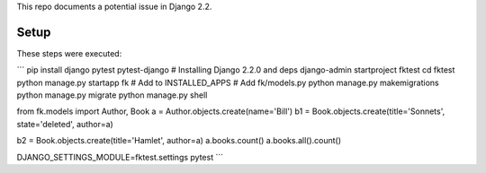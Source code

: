 This repo documents a potential issue in Django 2.2.

Setup
-----

These steps were executed:

```
pip install django pytest pytest-django  # Installing Django 2.2.0 and deps
django-admin startproject fktest
cd fktest
python manage.py startapp fk  # Add to INSTALLED_APPS
# Add fk/models.py
python manage.py makemigrations
python manage.py migrate
python manage.py shell

from fk.models import Author, Book
a = Author.objects.create(name='Bill')
b1 = Book.objects.create(title='Sonnets', state='deleted', author=a)

b2 = Book.objects.create(title='Hamlet', author=a)
a.books.count()
a.books.all().count()


DJANGO_SETTINGS_MODULE=fktest.settings pytest
```
